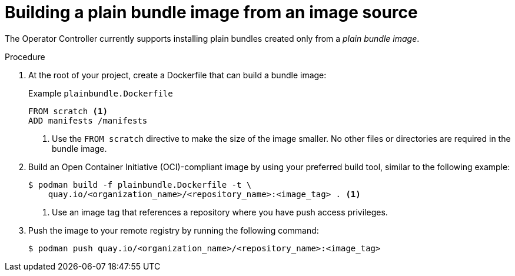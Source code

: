 // Module included in the following assemblies:
//
// * operators/olm_v1/olmv1-plain-bundles.adoc

:_mod-docs-content-type: PROCEDURE

[id="olmv1-building-plain-bundle-image-source_{context}"]
= Building a plain bundle image from an image source

The Operator Controller currently supports installing plain bundles created only from a _plain bundle image_.

.Procedure

. At the root of your project, create a Dockerfile that can build a bundle image:
+
.Example `plainbundle.Dockerfile`
[source,docker]
----
FROM scratch <1>
ADD manifests /manifests
----
<1> Use the `FROM scratch` directive to make the size of the image smaller. No other files or directories are required in the bundle image.

. Build an Open Container Initiative (OCI)-compliant image by using your preferred build tool, similar to the following example:
+
[source,terminal]
----
$ podman build -f plainbundle.Dockerfile -t \
    quay.io/<organization_name>/<repository_name>:<image_tag> . <1>
----
<1> Use an image tag that references a repository where you have push access privileges.

. Push the image to your remote registry by running the following command:
+
[source,terminal]
----
$ podman push quay.io/<organization_name>/<repository_name>:<image_tag>
----